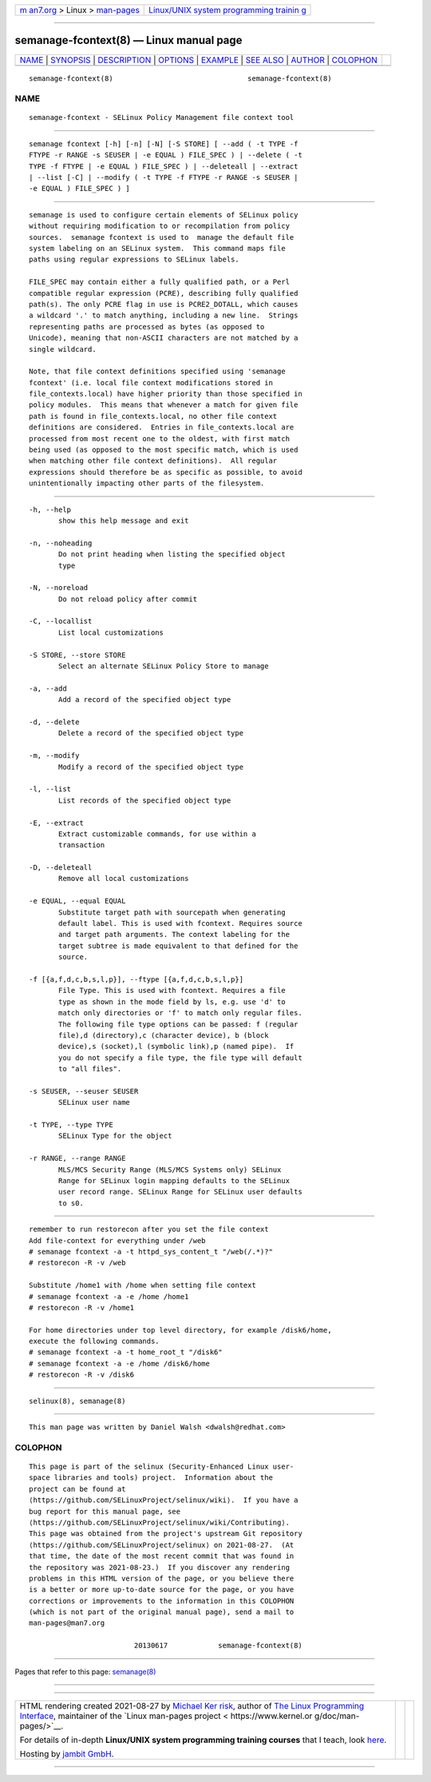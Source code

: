 .. container:: page-top

.. container:: nav-bar

   +----------------------------------+----------------------------------+
   | `m                               | `Linux/UNIX system programming   |
   | an7.org <../../../index.html>`__ | trainin                          |
   | > Linux >                        | g <http://man7.org/training/>`__ |
   | `man-pages <../index.html>`__    |                                  |
   +----------------------------------+----------------------------------+

--------------

semanage-fcontext(8) — Linux manual page
========================================

+-----------------------------------+-----------------------------------+
| `NAME <#NAME>`__ \|               |                                   |
| `SYNOPSIS <#SYNOPSIS>`__ \|       |                                   |
| `DESCRIPTION <#DESCRIPTION>`__ \| |                                   |
| `OPTIONS <#OPTIONS>`__ \|         |                                   |
| `EXAMPLE <#EXAMPLE>`__ \|         |                                   |
| `SEE ALSO <#SEE_ALSO>`__ \|       |                                   |
| `AUTHOR <#AUTHOR>`__ \|           |                                   |
| `COLOPHON <#COLOPHON>`__          |                                   |
+-----------------------------------+-----------------------------------+
| .. container:: man-search-box     |                                   |
+-----------------------------------+-----------------------------------+

::

   semanage-fcontext(8)                                semanage-fcontext(8)

NAME
-------------------------------------------------

::

          semanage-fcontext - SELinux Policy Management file context tool


---------------------------------------------------------

::

          semanage fcontext [-h] [-n] [-N] [-S STORE] [ --add ( -t TYPE -f
          FTYPE -r RANGE -s SEUSER | -e EQUAL ) FILE_SPEC ) | --delete ( -t
          TYPE -f FTYPE | -e EQUAL ) FILE_SPEC ) | --deleteall | --extract
          | --list [-C] | --modify ( -t TYPE -f FTYPE -r RANGE -s SEUSER |
          -e EQUAL ) FILE_SPEC ) ]


---------------------------------------------------------------

::

          semanage is used to configure certain elements of SELinux policy
          without requiring modification to or recompilation from policy
          sources.  semanage fcontext is used to  manage the default file
          system labeling on an SELinux system.  This command maps file
          paths using regular expressions to SELinux labels.

          FILE_SPEC may contain either a fully qualified path, or a Perl
          compatible regular expression (PCRE), describing fully qualified
          path(s). The only PCRE flag in use is PCRE2_DOTALL, which causes
          a wildcard '.' to match anything, including a new line.  Strings
          representing paths are processed as bytes (as opposed to
          Unicode), meaning that non-ASCII characters are not matched by a
          single wildcard.

          Note, that file context definitions specified using 'semanage
          fcontext' (i.e. local file context modifications stored in
          file_contexts.local) have higher priority than those specified in
          policy modules.  This means that whenever a match for given file
          path is found in file_contexts.local, no other file context
          definitions are considered.  Entries in file_contexts.local are
          processed from most recent one to the oldest, with first match
          being used (as opposed to the most specific match, which is used
          when matching other file context definitions).  All regular
          expressions should therefore be as specific as possible, to avoid
          unintentionally impacting other parts of the filesystem.


-------------------------------------------------------

::

          -h, --help
                 show this help message and exit

          -n, --noheading
                 Do not print heading when listing the specified object
                 type

          -N, --noreload
                 Do not reload policy after commit

          -C, --locallist
                 List local customizations

          -S STORE, --store STORE
                 Select an alternate SELinux Policy Store to manage

          -a, --add
                 Add a record of the specified object type

          -d, --delete
                 Delete a record of the specified object type

          -m, --modify
                 Modify a record of the specified object type

          -l, --list
                 List records of the specified object type

          -E, --extract
                 Extract customizable commands, for use within a
                 transaction

          -D, --deleteall
                 Remove all local customizations

          -e EQUAL, --equal EQUAL
                 Substitute target path with sourcepath when generating
                 default label. This is used with fcontext. Requires source
                 and target path arguments. The context labeling for the
                 target subtree is made equivalent to that defined for the
                 source.

          -f [{a,f,d,c,b,s,l,p}], --ftype [{a,f,d,c,b,s,l,p}]
                 File Type. This is used with fcontext. Requires a file
                 type as shown in the mode field by ls, e.g. use 'd' to
                 match only directories or 'f' to match only regular files.
                 The following file type options can be passed: f (regular
                 file),d (directory),c (character device), b (block
                 device),s (socket),l (symbolic link),p (named pipe).  If
                 you do not specify a file type, the file type will default
                 to "all files".

          -s SEUSER, --seuser SEUSER
                 SELinux user name

          -t TYPE, --type TYPE
                 SELinux Type for the object

          -r RANGE, --range RANGE
                 MLS/MCS Security Range (MLS/MCS Systems only) SELinux
                 Range for SELinux login mapping defaults to the SELinux
                 user record range. SELinux Range for SELinux user defaults
                 to s0.


-------------------------------------------------------

::

          remember to run restorecon after you set the file context
          Add file-context for everything under /web
          # semanage fcontext -a -t httpd_sys_content_t "/web(/.*)?"
          # restorecon -R -v /web

          Substitute /home1 with /home when setting file context
          # semanage fcontext -a -e /home /home1
          # restorecon -R -v /home1

          For home directories under top level directory, for example /disk6/home,
          execute the following commands.
          # semanage fcontext -a -t home_root_t "/disk6"
          # semanage fcontext -a -e /home /disk6/home
          # restorecon -R -v /disk6


---------------------------------------------------------

::

          selinux(8), semanage(8)


-----------------------------------------------------

::

          This man page was written by Daniel Walsh <dwalsh@redhat.com>

COLOPHON
---------------------------------------------------------

::

          This page is part of the selinux (Security-Enhanced Linux user-
          space libraries and tools) project.  Information about the
          project can be found at 
          ⟨https://github.com/SELinuxProject/selinux/wiki⟩.  If you have a
          bug report for this manual page, see
          ⟨https://github.com/SELinuxProject/selinux/wiki/Contributing⟩.
          This page was obtained from the project's upstream Git repository
          ⟨https://github.com/SELinuxProject/selinux⟩ on 2021-08-27.  (At
          that time, the date of the most recent commit that was found in
          the repository was 2021-08-23.)  If you discover any rendering
          problems in this HTML version of the page, or you believe there
          is a better or more up-to-date source for the page, or you have
          corrections or improvements to the information in this COLOPHON
          (which is not part of the original manual page), send a mail to
          man-pages@man7.org

                                   20130617            semanage-fcontext(8)

--------------

Pages that refer to this page: `semanage(8) <../man8/semanage.8.html>`__

--------------

--------------

.. container:: footer

   +-----------------------+-----------------------+-----------------------+
   | HTML rendering        |                       | |Cover of TLPI|       |
   | created 2021-08-27 by |                       |                       |
   | `Michael              |                       |                       |
   | Ker                   |                       |                       |
   | risk <https://man7.or |                       |                       |
   | g/mtk/index.html>`__, |                       |                       |
   | author of `The Linux  |                       |                       |
   | Programming           |                       |                       |
   | Interface <https:     |                       |                       |
   | //man7.org/tlpi/>`__, |                       |                       |
   | maintainer of the     |                       |                       |
   | `Linux man-pages      |                       |                       |
   | project <             |                       |                       |
   | https://www.kernel.or |                       |                       |
   | g/doc/man-pages/>`__. |                       |                       |
   |                       |                       |                       |
   | For details of        |                       |                       |
   | in-depth **Linux/UNIX |                       |                       |
   | system programming    |                       |                       |
   | training courses**    |                       |                       |
   | that I teach, look    |                       |                       |
   | `here <https://ma     |                       |                       |
   | n7.org/training/>`__. |                       |                       |
   |                       |                       |                       |
   | Hosting by `jambit    |                       |                       |
   | GmbH                  |                       |                       |
   | <https://www.jambit.c |                       |                       |
   | om/index_en.html>`__. |                       |                       |
   +-----------------------+-----------------------+-----------------------+

--------------

.. container:: statcounter

   |Web Analytics Made Easy - StatCounter|

.. |Cover of TLPI| image:: https://man7.org/tlpi/cover/TLPI-front-cover-vsmall.png
   :target: https://man7.org/tlpi/
.. |Web Analytics Made Easy - StatCounter| image:: https://c.statcounter.com/7422636/0/9b6714ff/1/
   :class: statcounter
   :target: https://statcounter.com/
